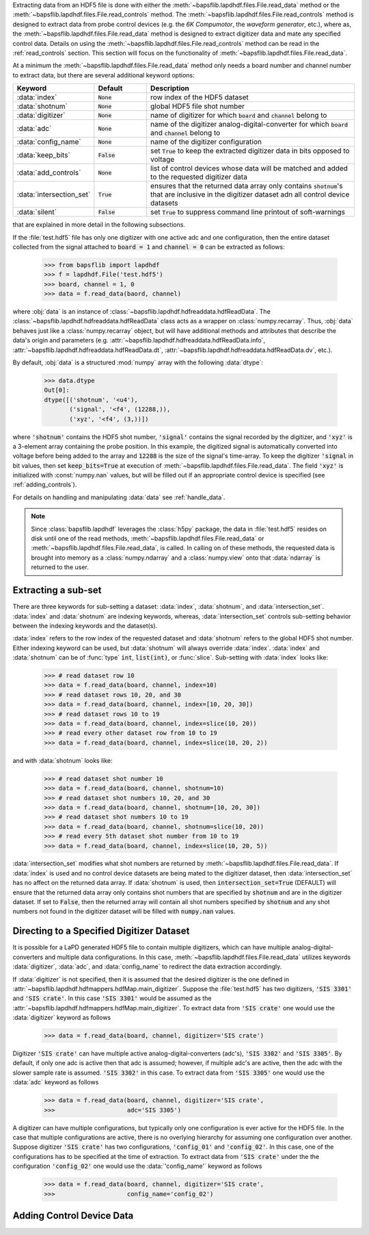 Extracting data from an HDF5 file is done with either the
:meth:`~bapsflib.lapdhdf.files.File.read_data` method or the
:meth:`~bapsflib.lapdhdf.files.File.read_controls` method.  The
:meth:`~bapsflib.lapdhdf.files.File.read_controls` method is designed to
extract data from probe control devices (e.g. the *6K Compumotor*, the
*waveform generator*, etc.), where as, the
:meth:`~bapsflib.lapdhdf.files.File.read_data` method is designed to
extract digitizer data and mate any specified control data.  Details on
using the :meth:`~bapsflib.lapdhdf.files.File.read_controls` method can
be read in the :ref:`read_controls` section.  This section will focus on
the functionality of :meth:`~bapsflib.lapdhdf.files.File.read_data`.

At a minimum the :meth:`~bapsflib.lapdhdf.files.File.read_data` method
only needs a board number and channel number to extract data, but there
are several additional keyword options:

.. csv-table::
    :header: "Keyword", "Default", "Description"
    :widths: 15, 10, 40

    :data:`index`, :code:`None`, "row index of the HDF5 dataset
    "
    ":data:`shotnum`", ":code:`None`", "global HDF5 file shot number
    "
    :data:`digitizer`, :code:`None`, "name of digitizer for which
    :code:`board` and :code:`channel` belong to
    "
    :data:`adc`, :code:`None` , "name of the digitizer
    analog-digital-converter for which :code:`board` and :code:`channel`
    belong to
    "
    :data:`config_name`, :code:`None`, "name of the digitizer
    configuration
    "
    :data:`keep_bits`, :code:`False`, "set :code:`True` to keep the
    extracted digitizer data in bits opposed to voltage
    "
    :data:`add_controls`, :code:`None`, "list of control devices whose
    data will be matched and added to the requested digitizer data
    "
    :data:`intersection_set`, :code:`True`, "ensures that the returned
    data array only contains :code:`shotnum`'s that are inclusive in the
    digitizer dataset adn all control device datasets
    "
    :data:`silent`, :code:`False`, "set :code:`True` to suppress command
    line printout of soft-warnings
    "

that are explained in more detail in the following subsections.

If the :file:`test.hdf5` file has only one digitizer with one active
adc and one configuration, then the entire dataset collected from the
signal attached to :code:`board = 1` and :code:`channel = 0` can be
extracted as follows:

    >>> from bapsflib import lapdhdf
    >>> f = lapdhdf.File('test.hdf5')
    >>> board, channel = 1, 0
    >>> data = f.read_data(baord, channel)

where :obj:`data` is an instance of
:class:`~bapsflib.lapdhdf.hdfreaddata.hdfReadData`.  The
:class:`~bapsflib.lapdhdf.hdfreaddata.hdfReadData` class acts as a
wrapper on :class:`numpy.recarray`.  Thus, :obj:`data` behaves just like
a :class:`numpy.recarray` object, but will have additional methods and
attributes that describe the data's origin and parameters (e.g.
:attr:`~bapsflib.lapdhdf.hdfreaddata.hdfReadData.info`,
:attr:`~bapsflib.lapdhdf.hdfreaddata.hdfReadData.dt`,
:attr:`~bapsflib.lapdhdf.hdfreaddata.hdfReadData.dv`, etc.).

By default, :obj:`data` is a structured :mod:`numpy` array with the
following :data:`dtype`:

    >>> data.dtype
    Out[0]:
    dtype([('shotnum', '<u4'),
           ('signal', '<f4', (12288,)),
           ('xyz', '<f4', (3,))])

where :code:`'shotnum'` contains the HDF5 shot number, :code:`'signal'`
contains the signal recorded by the digitizer, and :code:`'xyz'` is a
3-element array containing the probe position.  In this example,
the digitized signal is automatically converted into voltage before
being added to the array and :code:`12288` is the size of the signal's
time-array.  To keep the digitizer :code:`'signal` in bit values, then
set :code:`keep_bits=True` at execution of
:meth:`~bapsflib.lapdhdf.files.File.read_data`.  The field :code:`'xyz'`
is initialized with :const:`numpy.nan` values, but will be filled out if
an appropriate control device is specified (see :ref:`adding_controls`).

For details on handling and manipulating :data:`data` see
:ref:`handle_data`.

.. note::

    Since :class:`bapsflib.lapdhdf` leverages the :class:`h5py` package,
    the data in :file:`test.hdf5` resides on disk until one of the read
    methods, :meth:`~bapsflib.lapdhdf.files.File.read_data` or
    :meth:`~bapsflib.lapdhdf.files.File.read_data`, is called.  In
    calling on of these methods, the requested data is brought into
    memory as a :class:`numpy.ndarray` and a :class:`numpy.view` onto
    that :data:`ndarray` is returned to the user.

.. _read_subset:

Extracting a sub-set
^^^^^^^^^^^^^^^^^^^^

.. Sub-setting behavior is determined by three keywords: :data:`index`,
   :data:`shotnum`, and :data:`intersection_set`.

There are three keywords for sub-setting a dataset: :data:`index`,
:data:`shotnum`, and :data:`intersection_set`.  :data:`index` and
:data:`shotnum` are indexing keywords, whereas, :data:`intersection_set`
controls sub-setting behavior between the indexing keywords and the
dataset(s).

:data:`index` refers to the row index of the requested dataset and
:data:`shotnum` refers to the global HDF5 shot number.  Either indexing
keyword can be used, but :data:`shotnum` will always override
:data:`index`.  :data:`index` and :data:`shotnum` can be of :func:`type`
:code:`int`, :code:`list(int)`, or :func:`slice`.  Sub-setting with
:data:`index` looks like:

    >>> # read dataset row 10
    >>> data = f.read_data(board, channel, index=10)
    >>> # read dataset rows 10, 20, and 30
    >>> data = f.read_data(board, channel, index=[10, 20, 30])
    >>> # read dataset rows 10 to 19
    >>> data = f.read_data(board, channel, index=slice(10, 20))
    >>> # read every other dataset row from 10 to 19
    >>> data = f.read_data(board, channel, index=slice(10, 20, 2))

and with :data:`shotnum` looks like:


    >>> # read dataset shot number 10
    >>> data = f.read_data(board, channel, shotnum=10)
    >>> # read dataset shot numbers 10, 20, and 30
    >>> data = f.read_data(board, channel, shotnum=[10, 20, 30])
    >>> # read dataset shot numbers 10 to 19
    >>> data = f.read_data(board, channel, shotnum=slice(10, 20))
    >>> # read every 5th dataset shot number from 10 to 19
    >>> data = f.read_data(board, channel, index=slice(10, 20, 5))

:data:`intersection_set` modifies what shot numbers are returned by
:meth:`~bapsflib.lapdhdf.files.File.read_data`.  If :data:`index` is
used and no control device datasets are being mated to the digitizer
dataset, then :data:`intersection_set` has no affect on the returned
data array.  If :data:`shotnum` is used, then
:code:`intersection_set=True` (DEFAULT) will ensure that the returned
data array only contains shot numbers that are specified by
:code:`shotnum` and are in the digitizer dataset.  If set to
:code:`False`, then the returned array will contain all shot numbers
specified by :code:`shotnum` and any shot numbers not found in the
digitizer dataset will be filled with :code:`numpy.nan` values.

.. _read_digi:

Directing to a Specified Digitizer Dataset
^^^^^^^^^^^^^^^^^^^^^^^^^^^^^^^^^^^^^^^^^^

It is possible for a LaPD generated HDF5 file to contain multiple
digitizers, which can have multiple analog-digital-converters and
multiple data configurations.  In this case,
:meth:`~bapsflib.lapdhdf.files.File.read_data` utilizes keywords
:data:`digitizer`, :data:`adc`, and :data:`config_name` to redirect the
data extraction accordingly.

If :data:`digitizer` is not specified, then it is assumed that the
desired digitizer is the one defined in
:attr:`~bapsflib.lapdhdf.hdfmappers.hdfMap.main_digitizer`.  Suppose
the :file:`test.hdf5` has two digitizers, :code:`'SIS 3301'` and
:code:`'SIS crate'`.  In this case :code:`'SIS 3301'` would be assumed
as the :attr:`~bapsflib.lapdhdf.hdfmappers.hdfMap.main_digitizer`.  To
extract data from :code:`'SIS crate'` one would use the
:data:`digitizer` keyword as follows

    >>> data = f.read_data(board, channel, digitizer='SIS crate')

Digitizer :code:`'SIS crate'` can have multiple active
analog-digital-converters (adc's), :code:`'SIS 3302'` and
:code:`'SIS 3305'`.  By default, if only one adc is active then that adc
is assumed; however, if multiple adc's are active, then the adc with the
slower sample rate is assumed. :code:`'SIS 3302'` in this case.  To
extract data from :code:`'SIS 3305'` one would use the :data:`adc`
keyword as follows

    >>> data = f.read_data(board, channel, digitizer='SIS crate',
    >>>                    adc='SIS 3305')

A digitizer can have multiple configurations, but typically only one
configuration is ever active for the HDF5 file.  In the case that
multiple configurations are active, there is no overlying hierarchy for
assuming one configuration over another.  Suppose digitizer
:code:`'SIS crate'` has two configurations, :code:`'config_01'` and
:code:`'config_02'`.  In this case, one of the configurations has to be
specified at the time of extraction.  To extract data from
:code:`'SIS crate'` under the the configuration :code:`'config_02'` one
would use the :data:`'config_name'` keyword as follows

    >>> data = f.read_data(board, channel, digitizer='SIS crate',
    >>>                    config_name='config_02')

.. _adding_controls:

Adding Control Device Data
^^^^^^^^^^^^^^^^^^^^^^^^^^
